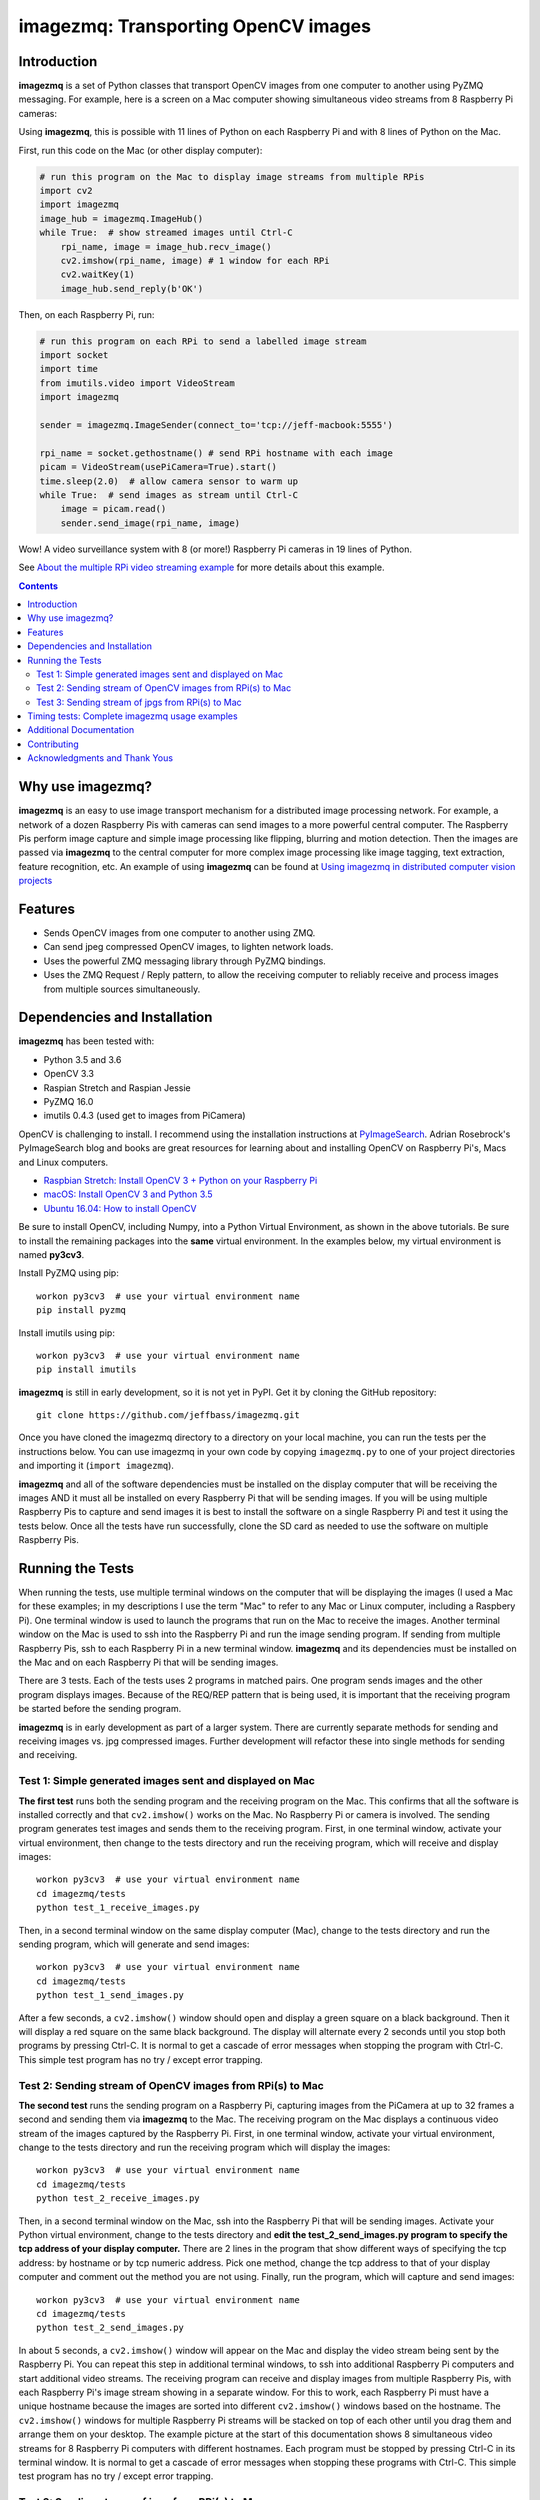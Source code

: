 ====================================
imagezmq: Transporting OpenCV images
====================================

Introduction
============

**imagezmq** is a set of Python classes that transport OpenCV images from one
computer to another using PyZMQ messaging. For example, here is a screen on a
Mac computer showing simultaneous video streams from 8 Raspberry Pi cameras:

.. image:: docs/images/screenshottest.png

Using **imagezmq**, this is possible with 11 lines of Python on each Raspberry
Pi and with 8 lines of Python on the Mac.

First, run this code on the Mac (or other display computer):

.. code-block:: python

    # run this program on the Mac to display image streams from multiple RPis
    import cv2
    import imagezmq
    image_hub = imagezmq.ImageHub()
    while True:  # show streamed images until Ctrl-C
        rpi_name, image = image_hub.recv_image()
        cv2.imshow(rpi_name, image) # 1 window for each RPi
        cv2.waitKey(1)
        image_hub.send_reply(b'OK')


Then, on each Raspberry Pi, run:

.. code-block:: python

    # run this program on each RPi to send a labelled image stream
    import socket
    import time
    from imutils.video import VideoStream
    import imagezmq

    sender = imagezmq.ImageSender(connect_to='tcp://jeff-macbook:5555')

    rpi_name = socket.gethostname() # send RPi hostname with each image
    picam = VideoStream(usePiCamera=True).start()
    time.sleep(2.0)  # allow camera sensor to warm up
    while True:  # send images as stream until Ctrl-C
        image = picam.read()
        sender.send_image(rpi_name, image)


Wow! A video surveillance system with 8 (or more!) Raspberry Pi cameras in
19 lines of Python.

See `About the multiple RPi video streaming example <docs/more-details.rst>`_
for more details about this example.

.. contents::

Why use imagezmq?
=================

**imagezmq** is an easy to use image transport mechanism for a distributed image
processing network. For example, a network of a dozen Raspberry Pis with cameras
can send images to a more powerful central computer. The Raspberry Pis perform
image capture and simple image processing like flipping, blurring and motion
detection. Then the images are passed via **imagezmq** to the central computer for
more complex image processing like image tagging, text extraction, feature
recognition, etc. An example of using **imagezmq** can be found
at `Using imagezmq in distributed computer vision projects <docs/imagezmq-uses.rst>`_

Features
========

- Sends OpenCV images from one computer to another using ZMQ.
- Can send jpeg compressed OpenCV images, to lighten network loads.
- Uses the powerful ZMQ messaging library through PyZMQ bindings.
- Uses the ZMQ Request / Reply pattern, to allow the receiving computer
  to reliably receive and process images from multiple sources simultaneously.

Dependencies and Installation
=============================

**imagezmq** has been tested with:

- Python 3.5 and 3.6
- OpenCV 3.3
- Raspian Stretch and Raspian Jessie
- PyZMQ 16.0
- imutils 0.4.3 (used get to images from PiCamera)

OpenCV is challenging to install. I recommend using the installation
instructions at `PyImageSearch <https://www.pyimagesearch.com/>`_.
Adrian Rosebrock's PyImageSearch blog and books are great resources for
learning about and installing OpenCV on Raspberry Pi's, Macs and
Linux computers.

- `Raspbian Stretch: Install OpenCV 3 + Python on your Raspberry Pi
  <https://www.pyimagesearch.com/2017/09/04/raspbian-stretch-install-opencv-3-python-on-your-raspberry-pi/>`_
- `macOS: Install OpenCV 3 and Python 3.5
  <https://www.pyimagesearch.com/2016/12/05/macos-install-opencv-3-and-python-3-5/>`_
- `Ubuntu 16.04: How to install OpenCV
  <https://www.pyimagesearch.com/2016/10/24/ubuntu-16-04-how-to-install-opencv/>`_

Be sure to install OpenCV, including Numpy, into a Python Virtual Environment,
as shown in the above tutorials. Be sure to install the remaining packages
into the **same** virtual environment. In the examples below, my virtual
environment is named **py3cv3**.

Install PyZMQ using pip::

    workon py3cv3  # use your virtual environment name
    pip install pyzmq

Install imutils using pip::

    workon py3cv3  # use your virtual environment name
    pip install imutils

**imagezmq** is still in early development, so it is not yet in PyPI. Get it by
cloning the GitHub repository::

    git clone https://github.com/jeffbass/imagezmq.git

Once you have cloned the imagezmq directory to a directory on your local machine,
you can run the tests per the instructions below. You can use imagezmq in your
own code by copying ``imagezmq.py`` to one of your project directories and
importing it (``import imagezmq``).

**imagezmq** and all of the software dependencies must be installed on the
display computer that will be receiving the images AND it must all be installed
on every Raspberry Pi that will be sending images. If you will be using multiple
Raspberry Pis to capture and send images it is best to install the software on a
single Raspberry Pi and test it using the tests below. Once all the tests
have run successfully, clone the SD card as needed to use the software on
multiple Raspberry Pis.

Running the Tests
=================

When running the tests, use multiple terminal windows on the computer that will
be displaying the images (I used a Mac for these examples; in my descriptions
I use the term "Mac" to refer to any Mac or Linux computer, including a
Raspbery Pi). One terminal window is used to launch the programs that run on the
Mac to receive the images. Another terminal window on the Mac is used to ssh
into the Raspberry Pi and run the image sending program. If sending from multiple
Raspberry Pis, ssh to each Raspberry Pi in a new terminal window. **imagezmq**
and its dependencies must be installed on the Mac and on each Raspberry Pi that
will be sending images.

There are 3 tests. Each of the tests uses 2 programs in matched pairs. One
program sends images and the other program displays images. Because of the
REQ/REP pattern that is being used, it is important that the receiving program
be started before the sending program.

**imagezmq** is in early development as part of a larger system. There are
currently separate methods for sending and receiving images vs. jpg compressed
images. Further development will refactor these into single methods for sending
and receiving. ::

Test 1: Simple generated images sent and displayed on Mac
---------------------------------------------------------
**The first test** runs both the sending program and the receiving program on
the Mac. This confirms that all the software is installed correctly and that
``cv2.imshow()`` works on the Mac. No Raspberry Pi or camera is involved. The
sending program generates test images and sends them to the receiving program.
First, in one terminal window, activate your virtual environment, then change to
the tests directory and run the receiving program, which will receive and
display images::

    workon py3cv3  # use your virtual environment name
    cd imagezmq/tests
    python test_1_receive_images.py

Then, in a second terminal window on the same display computer (Mac), change to
the tests directory and run the sending program, which will generate and send
images::

    workon py3cv3  # use your virtual environment name
    cd imagezmq/tests
    python test_1_send_images.py

After a few seconds, a ``cv2.imshow()`` window should open and display a green
square on a black background. Then it will display a red square on the same
black background. The display will alternate every 2 seconds until you stop both
programs by pressing Ctrl-C. It is normal to get a cascade of error messages
when stopping the program with Ctrl-C. This simple test program has no
try / except error trapping.

Test 2: Sending stream of OpenCV images from RPi(s) to Mac
----------------------------------------------------------
**The second test** runs the sending program on a Raspberry Pi, capturing
images from the PiCamera at up to 32 frames a second and sending them via
**imagezmq** to the Mac. The receiving program on the Mac displays a continuous
video stream of the images captured by the Raspberry Pi. First, in one terminal
window, activate your virtual environment, change to the tests directory and
run the receiving program which will display the images::

    workon py3cv3  # use your virtual environment name
    cd imagezmq/tests
    python test_2_receive_images.py

Then, in a second terminal window on the Mac, ssh into the Raspberry Pi that
will be sending images. Activate your Python virtual environment, change to the
tests directory and **edit the test_2_send_images.py program to specify the tcp
address of your display computer.** There are 2 lines in the program that show
different ways of specifying the tcp address: by hostname or by tcp numeric address.
Pick one method, change the tcp address to that of your display computer and
comment out the method you are not using. Finally, run the program, which will
capture and send images::

    workon py3cv3  # use your virtual environment name
    cd imagezmq/tests
    python test_2_send_images.py

In about 5 seconds, a ``cv2.imshow()`` window will appear on the Mac and display
the video stream being sent by the Raspberry Pi.  You can repeat this step in
additional terminal windows, to ssh into additional Raspberry Pi computers and
start additional video streams. The receiving program can receive and display
images from multiple Raspberry Pis, with each Raspberry Pi's image stream
showing in a separate window. For this to work, each Raspberry Pi must have a
unique hostname because the images are sorted into different
``cv2.imshow()`` windows based on the hostname. The ``cv2.imshow()`` windows
for multiple Raspberry Pi streams will be stacked on top of each other until you
drag them and arrange them on your desktop. The example picture at the start of
this documentation shows 8 simultaneous video streams for 8 Raspberry Pi
computers with different hostnames. Each program must be stopped by pressing
Ctrl-C in its terminal window. It is normal to get a cascade of error messages
when stopping these programs with Ctrl-C. This simple test program has no try /
except error trapping.

Test 3: Sending stream of jpgs from RPi(s) to Mac
-------------------------------------------------
**The third test** runs a different pair of sending / receiving programs. The
program on the Raspberry Pi captures images from the PiCamera at up to 32
frames a second and **compresses them to jpeg form** before sending them via
**imagezmq** to the Mac. The receiving program on the Mac converts the jpg
compressed frames back to OpenCV images and displays them as a continuous video
stream. This jpeg compression can greatly reduce the network load of sending many
images from multiple sources.

The programs that send and receive the images using jpg compression are run in
the same way as the above pair of programs that send uncompressed images. Use
the instructions above as a guide. The programs for Test 3 are::

    test_3_receive_jpg.py  # run on the Mac to receive & decompress images
    test_3_send_jpg.py     # ron on each Raspberry Pi to compress & send images

As with the previous Test 2 program pair, you will need to edit the "connect_to"
address in the sending program to the tcp address of your Mac (or other display
computer).  You will also need to remember to start the *receive* program on the
Mac before you start the sending program on the Raspberry Pi. As before, each
program must be stopped by pressing Ctrl-C in its terminal window. It is normal
to get a cascade of error messages when stopping these programs with Ctrl-C.
This simple test program has no try / except error trapping. Be sure to activate
your virtual environment as you did for Test 2 (see above) before running these
tests.

Timing tests: Complete imagezmq usage examples
==============================================
The test programs above are short and simple. They test that the software and
dependencies are installed correctly and that images transfer successfully between
a Raspberry Pi computer and a display computer such as a Mac.  The tests
directory contains 2 more send / receive program pairs that provide a more
complete example of imagezmq usage. Each of these programs includes
try / except blocks that enable ending the programs by typing Ctrl-C
without starting a cascade of error messages. They also perform frames per
second (FPS) timing tests that measure the speeds of image transfer using the
compressed versus the non-compressed transfer methods.

One pair of programs transmits and receives **OpenCV images** and measures FPS::

    timing_receive_images.py  # run on Mac to display images
    timing_send_images.py     # run on Raspberry Pi to send images

Another pair of programs transmits and receives **jpg compressed images** and
measures FPS::

    timing_send_jpg_buf.py     # run on Raspberry Pi to send images
    timing_receive_jpg_buf.py  # run on Mac to display images

As with the other test program pairs, you will need to edit the "connect_to"
address in the sending program to the tcp address of your Mac (or other display
computer).  You will also need to remember to start the *receive* program on the
Mac before you start the sending program on the Raspberry Pi. With these programs,
the try / except blocks will end the programs cleanly with no errors when you
press Ctrl-C. Be sure to activate your virtual environment before running these
tests.

Additional Documentation
========================
- `More details about the multiple RPi video streaming example <docs/more-details.rst>`_
- `Using imagezmq in distributed computer vision projects <docs/imagezmq-uses.rst>`_
- `API and Usage Examples <docs/api-examples.rst>`_


Contributing
============
**imagezmq** is in early development and testing. I welcome open issues and
pull requests, but because the programs are still evolving, it is best to
open an issue with some discussion before submitting pull requests.

Acknowledgments and Thank Yous
==============================
- **ZeroMQ** is a great messaging library with great documentation
  at `ZeroMQ.org <http://zeromq.org/>`_.
- **PyZMQ** serialization examples provided a starting point for **imagezmq**. See the
  `PyZMQ documentation <https://pyzmq.readthedocs.io/en/latest/index.html>`_.
- **OpenCV** and its Python bindings provide great scaffolding for computer
  vision projects large or small: `OpenCV.org <https://opencv.org/>`_.
- **PyImageSearch.com** is the best resource for installing OpenCV and its Python
  bindings. Adrian Rosebrock provides many practical OpenCV techniques with
  tutorials, code examples, blogs
  and books at `PyImageSearch.com <https://www.pyimagesearch.com/>`_. Installing
  OpenCV on my Raspberry Pi computers, Macs and Linux boxes went from
  frustrating to easy thanks to his tutorials. I also learned a **LOT** about
  computer vision methods and techniques by taking his PyImageSearch Gurus
  course. Highly recommended.
- **imutils** is a collection of Python classes and methods that allows computer
  vision programs using OpenCV to be cleaner and more compact. It has a very
  helpful threaded image reader for Raspberry PiCamera modules or webcams. It
  allowed me to shorten my camera reading programs on the Raspberry Pi by half:
  `imutils on GitHub <https://github.com/jrosebr1/imutils>`_. **imutils** is an
  open source project authored by Adrian Rosebrock.
